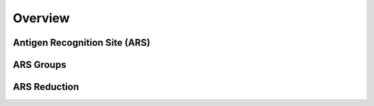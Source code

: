 Overview
================================

Antigen Recognition Site (ARS)
------------------------


ARS Groups
------------------------


ARS Reduction
------------------------
